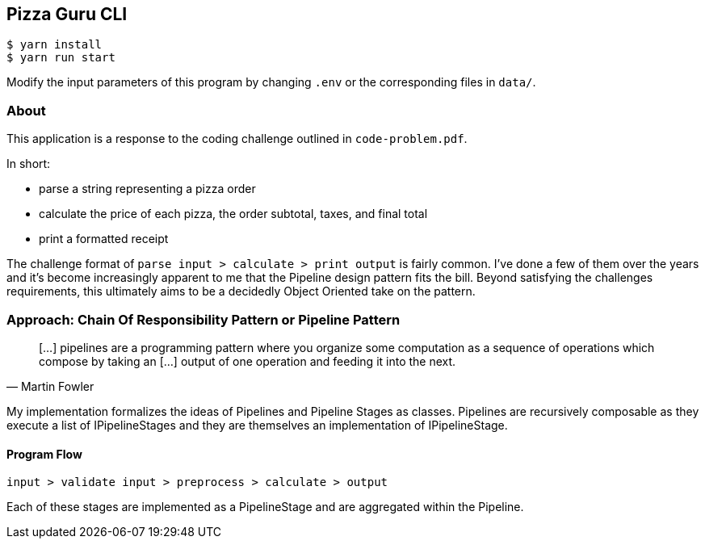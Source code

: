 == Pizza Guru CLI

```
$ yarn install
$ yarn run start
```

Modify the input parameters of this program by changing `.env` or the corresponding files in `data/`.


=== About

This application is a response to the coding challenge outlined in `code-problem.pdf`.

In short:

* parse a string representing a pizza order
* calculate the price of each pizza, the order subtotal, taxes, and final total
* print a formatted receipt

The challenge format of `parse input > calculate > print output` is fairly common. I've done a few of them over the years and it's become increasingly apparent to me that the Pipeline design pattern fits the bill. Beyond satisfying the challenges requirements, this ultimately aims to be a decidedly Object Oriented take on the pattern.


=== Approach: Chain Of Responsibility Pattern or Pipeline Pattern

[quote, Martin Fowler]
[...] pipelines are a programming pattern where you organize some computation as a sequence of operations which compose by taking an [...] output of one operation and feeding it into the next.


My implementation formalizes the ideas of Pipelines and Pipeline Stages as classes. Pipelines are recursively composable as they execute a list of IPipelineStages and they are themselves an implementation of IPipelineStage.

==== Program Flow

`input > validate input > preprocess > calculate > output`

Each of these stages are implemented as a PipelineStage and are aggregated within the Pipeline.




